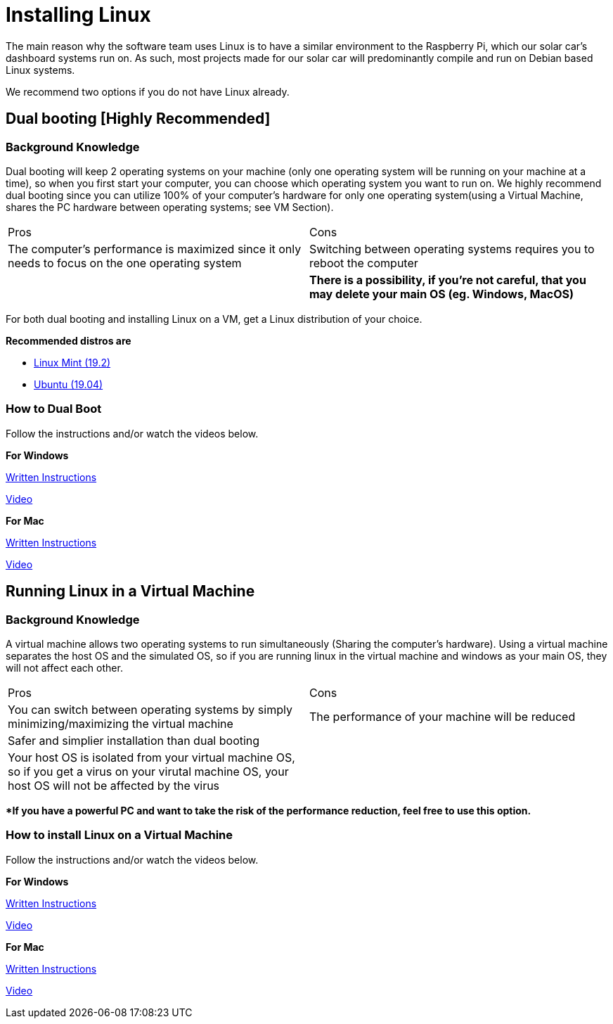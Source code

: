# Installing Linux

The main reason why the software team uses Linux is to have a similar environment to the Raspberry Pi, which our solar car's dashboard systems run on. 
As such, most projects made for our solar car will predominantly compile and run on Debian based Linux systems.

We recommend two options if you do not have Linux already.

## Dual booting [Highly Recommended] 

### Background Knowledge 

Dual booting will keep 2 operating systems on your machine (only one operating system will be running on your machine at a time), so when you first start your computer, you can choose which operating system you want to run on.
We highly recommend dual booting since you can utilize 100% of your computer's hardware for only one operating system(using a Virtual Machine, shares the PC hardware between operating systems; see VM Section).

|===
Pros | Cons
|The computer's performance is maximized since it only needs to focus on the one operating system  
|Switching between operating systems requires you to reboot the computer

|
|**There is a possibility, if you're not careful, that you may delete your main OS (eg. Windows, MacOS)**
|===

For both dual booting and installing Linux on a VM, get a Linux distribution of your choice.

**Recommended distros are**

   	* https://www.linuxmint.com/download.php[Linux Mint (19.2)]
   	* http://releases.ubuntu.com/19.04/[Ubuntu (19.04)]

### How to Dual Boot

Follow the instructions and/or watch the videos below.

**For Windows**

https://itsfoss.com/install-ubuntu-1404-dual-boot-mode-windows-8-81-uefi/[Written Instructions]

https://www.youtube.com/watch?v=MSVV_EoApdo[Video]

**For Mac**

https://www.howtogeek.com/187410/how-to-install-and-dual-boot-linux-on-a-mac/[Written Instructions]

https://www.youtube.com/watch?v=kRgKlcm1XPI[Video]


## Running Linux in a Virtual Machine 

### Background Knowledge 

A virtual machine allows two operating systems to run simultaneously (Sharing the computer's hardware).
Using a virtual machine separates the host OS and the simulated OS, so if you are running linux in the virtual machine and windows as your main OS, they will not affect each other.

|===
Pros | Cons
|You can switch between operating systems by simply minimizing/maximizing the virtual machine
|The performance of your machine will be reduced


|Safer and simplier installation than dual booting
|
|Your host OS is isolated from your virtual machine OS, so if you get a virus on your virutal machine OS, your host OS will not be affected by the virus
|
|===

***If you have a powerful PC and want to take the risk of the performance reduction, feel free to use this option.**

### How to install Linux on a Virtual Machine 
Follow the instructions and/or watch the videos below.

**For Windows**

https://www.makeuseof.com/tag/install-linux-windows-vmware-virtual-machine/[Written Instructions]

https://www.youtube.com/watch?v=QbmRXJJKsvs[Video]

**For Mac**

https://blog.macsales.com/40342-tech-tip-how-to-install-and-run-linux-on-a-mac/[Written Instructions]

https://www.youtube.com/watch?v=4SbTXqPk_1Y[Video]
